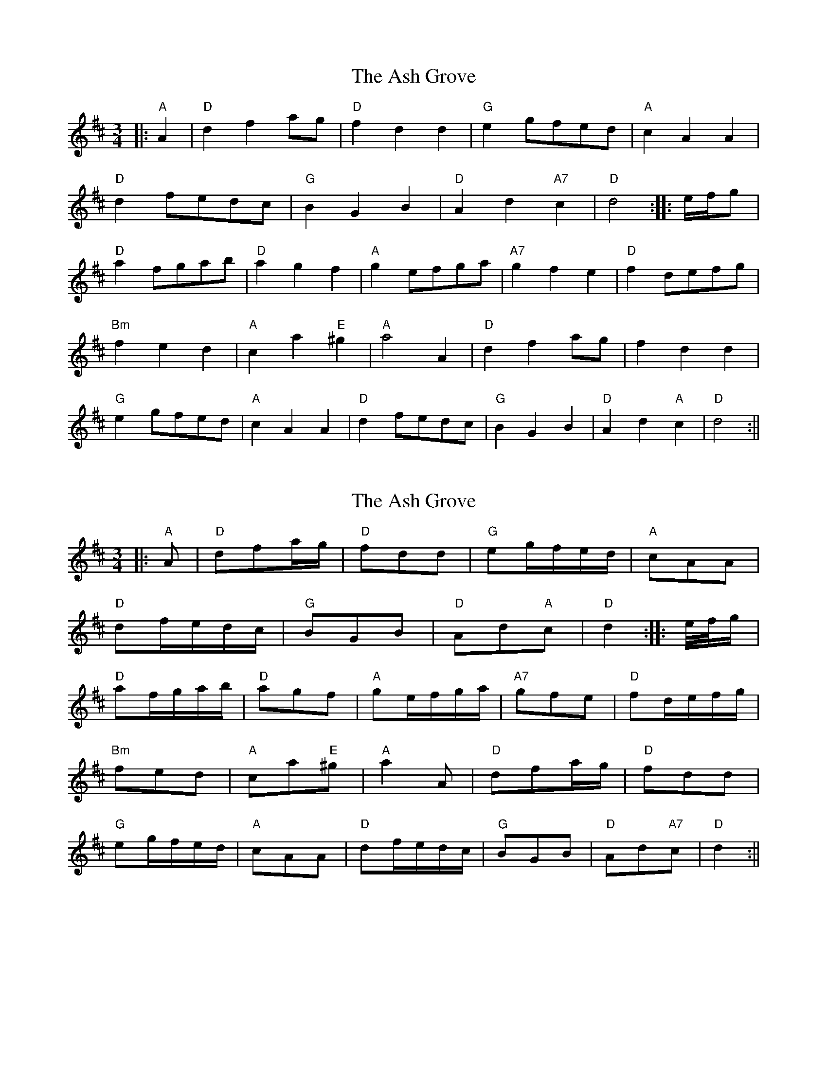 X: 1
T: Ash Grove, The
Z: glauber
S: https://thesession.org/tunes/997#setting997
R: waltz
M: 3/4
L: 1/8
K: Dmaj
|: "A"A2 | "D"d2f2ag | "D"f2d2d2 | "G"e2 gfed | "A"c2A2A2 |
"D"d2fedc | "G"B2G2B2 | "D"A2d2"A7"c2 | "D"d4 :||: e/f/g |
"D"a2fgab | "D"a2g2f2 | "A"g2efga | "A7"g2f2e2 | "D"f2defg |
"Bm"f2e2d2 | "A"c2a2"E"^g2 | "A"a4 A2 | "D"d2f2ag | f2d2d2 |
"G"e2gfed | "A"c2A2A2 | "D"d2fedc | "G"B2G2B2 | "D"A2d2"A"c2 | "D"d4 :||
X: 2
T: Ash Grove, The
Z: glauber
S: https://thesession.org/tunes/997#setting14204
R: waltz
M: 3/4
L: 1/8
K: Dmaj
|: "A"A | "D"dfa/g/ | "D"fdd | "G"eg/f/e/d/ | "A"cAA |"D"df/e/d/c/ | "G"BGB | "D"Ad"A"c | "D"d2 :||: e//f//g/ |"D"af/g/a/b/ | "D"agf | "A"ge/f/g/a/ | "A7"gfe | "D"fd/e/f/g/ |"Bm"fed | "A"ca"E"^g | "A"a2 A | "D"dfa/g/ | "D"fdd |"G"eg/f/e/d/ | "A"cAA | "D"df/e/d/c/ | "G"BGB | "D"Ad"A7"c | "D"d2 :||
X: 3
T: Ash Grove, The
Z: ceolachan
S: https://thesession.org/tunes/997#setting14205
R: waltz
M: 3/4
L: 1/8
K: Gmaj
G2 B2 d2 | B2 G2 B2 | A2 c2 A2 | F2 D2 D2 | G2 BG G2 | E2 C2 E2 | D2 G2 F2 | G2 z2 :|G2 B2 d2 | d2 c2 B2 | A2 c2 c2 | c2 B2 A2 | G2 B2 B2 | B2 A2 G2 | F2 d2 ^c2 | d2 z2 D2 |G2 B2 d2 | B2 G2 B2 | A2 c2 A2 | F2 D2 D2 | G2 BG G2 | E2 C2 E2 | D2 G2 F2 | G2 z2 |]
X: 4
T: Ash Grove, The
Z: ceolachan
S: https://thesession.org/tunes/997#setting14206
R: waltz
M: 3/4
L: 1/8
K: Gmaj
(G B) .d | (B G) .B | (A/B/) (c/A/) (B/G/) | A F D | ”tr”G/>A/ B/>G/ A/>F/ | (G E) C | D G F | G2 :|.G (B d) | (g d) .B | (A/B/) (c/d/) (e/^d/) | (e c) .A | (G/A/) .B/.c/ .d/.e/ | (d B) .G | A d ”tr”^c | d2 B/=c/ | (d g) .d | (B G) .B | (A/B/) (c/A/) (B/G/) | (A F) .D | ”tr”G/>A/ B/>G/ A/>F/ | (G E) .C | D G F | G2 :|G2 B2 d2 | B2 G2 B2 | AB cA BG | A2 F2 D2 | G>A B>G A>F | G2 E2 C2 | D2 G2 F2 | G4 :|G2 B2 d2 | g2 d2 B2 | AB cd e^d | e2 c2 A2 | GA Bc de | d2 B2 G2 | A2 d2 ^c2 | d4 B=c |d2 g2 d2 | B2 G2 B2 | AB cA BG | A2 F2 D2 | G>A B>G A>F | G2 E2 C2 | D2 G2 F2 | G4 :|
X: 5
T: Ash Grove, The
Z: ceolachan
S: https://thesession.org/tunes/997#setting14207
R: waltz
M: 3/4
L: 1/8
K: Gmaj
G2 B2 d2 | B2 G2 B2 | AB cA BG | A2 F2 D2 | G2 BG AF | G2 E2 [C2c2] | D2 E2 F2 | G4 :|G2 B2 d2 | g2 d2 B2 | AB cd ef | e2 c2 A2 | GA Bc de | d2 B2 G2 | A2 d2 ^c2 | d3 c BA |B2 gd gd | B2 G2 G2 | AB cA BG | A2 F2 D2 | GA BG AF | G2 E2 [C2c2] | D2 E2 F2 | G4 :|
X: 6
T: Ash Grove, The
Z: Mix O'Lydian
S: https://thesession.org/tunes/997#setting26141
R: waltz
M: 3/4
L: 1/8
K: Gmaj
|: D2 | G2 B2 dc | B2 G2 G2 | A2 cBAG | F2 D2 D2 |
G2 BA GF | E2 C2 E2 | D2 G2 F2 | G4 :|
Bc | d2 Bcde | d2 c2 B2 | c2 AB cd | c2 B2 A2 | B2 GABc |
B2 A2 G2 | F2 d2 ^c2 | d4 D2 | G2 B2 dc | B2 G2 G2 |
A2 cBAG | F2 D2 D2 | G2 BAGF | E2 C2 E2 | D2 G2 F2 | G4 |]
